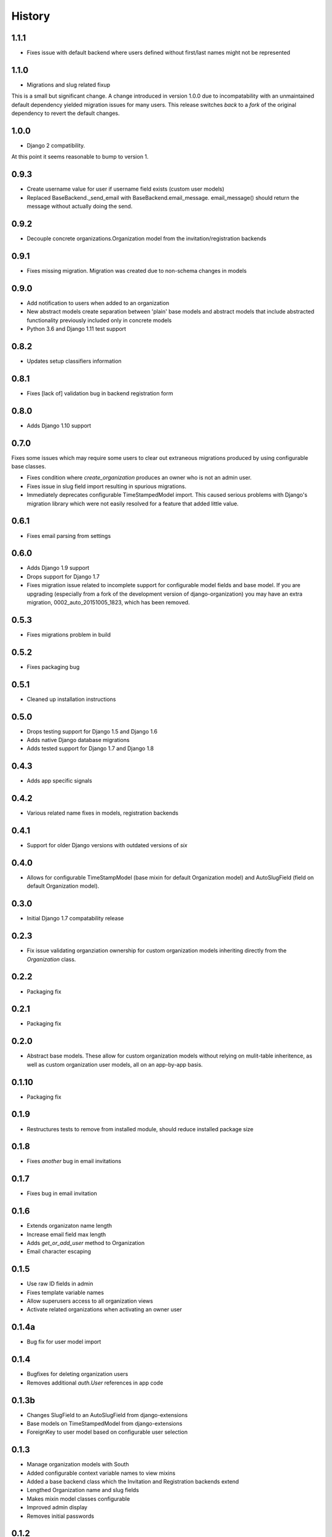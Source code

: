 .. :changelog:

History
=======

1.1.1
-----

* Fixes issue with default backend where users defined without first/last names
  might not be represented

1.1.0
-----

* Migrations and slug related fixup

This is a small but significant change. A change introduced in version 1.0.0 due to
incompatability with an unmaintained default dependency yielded migration issues for
many users. This release switches *back* to a *fork* of the original dependency
to revert the default changes.

1.0.0
-----

* Django 2 compatibility.

At this point it seems reasonable to bump to version 1.

0.9.3
-----

* Create username value for user if username field exists (custom user models)
* Replaced BaseBackend._send_email with BaseBackend.email_message. email_message() should return
  the message without actually doing the send.

0.9.2
-----

* Decouple concrete organizations.Organization model from the invitation/registration backends

0.9.1
-----

* Fixes missing migration. Migration was created due to non-schema changes in models

0.9.0
-----

* Add notification to users when added to an organization
* New abstract models create separation between 'plain' base models and abstract
  models that include abstracted functionality previously included only in
  concrete models 
* Python 3.6 and Django 1.11 test support 

0.8.2
-----

* Updates setup classifiers information

0.8.1
-----

* Fixes [lack of] validation bug in backend registration form

0.8.0
-----

* Adds Django 1.10 support

0.7.0
-----

Fixes some issues which may require some users to clear out extraneous
migrations produced by using configurable base classes.

* Fixes condition where `create_organization` produces an owner who is not an
  admin user.
* Fixes issue in slug field import resulting in spurious migrations.
* Immediately deprecates configurable TimeStampedModel import. This caused
  serious problems with Django's migration library which were not easily
  resolved for a feature that added little value.

0.6.1
-----

* Fixes email parsing from settings

0.6.0
-----

* Adds Django 1.9 support
* Drops support for Django 1.7
* Fixes migration issue related to incomplete support for configurable model
  fields and base model. If you are upgrading (especially from a fork of the
  development version of django-organization) you may have an extra migration,
  0002_auto_20151005_1823, which has been removed.

0.5.3
-----

* Fixes migrations problem in build

0.5.2
-----

* Fixes packaging bug

0.5.1
-----

* Cleaned up installation instructions

0.5.0
-----

* Drops testing support for Django 1.5 and Django 1.6
* Adds native Django database migrations
* Adds tested support for Django 1.7 and Django 1.8

0.4.3
-----

* Adds app specific signals

0.4.2
-----

* Various related name fixes in models, registration backends

0.4.1
-----

* Support for older Django versions with outdated versions of `six`

0.4.0
-----

* Allows for configurable TimeStampModel (base mixin for default Organization
  model) and AutoSlugField (field on default Organization model).

0.3.0
-----

* Initial Django 1.7 compatability release

0.2.3
-----

* Fix issue validating organziation ownership for custom organization models
  inheriting directly from the `Organization` class.

0.2.2
-----

* Packaging fix

0.2.1
-----

* Packaging fix

0.2.0
-----

* Abstract base models. These allow for custom organization models
  without relying on mulit-table inheritence, as well as custom
  organization user models, all on an app-by-app basis.

0.1.10
------

* Packaging fix

0.1.9
-----

* Restructures tests to remove from installed module, should reduce installed
  package size

0.1.8
-----

* Fixes *another* bug in email invitations

0.1.7
-----

* Fixes bug in email invitation

0.1.6
-----

* Extends organizaton name length
* Increase email field max length
* Adds `get_or_add_user` method to Organization
* Email character escaping

0.1.5
-----

* Use raw ID fields in admin
* Fixes template variable names
* Allow superusers access to all organization views
* Activate related organizations when activating an owner user

0.1.4a
------

* Bug fix for user model import

0.1.4
-----

* Bugfixes for deleting organization users
* Removes additional `auth.User` references in app code

0.1.3b
------

* Changes SlugField to an AutoSlugField from django-extensions
* Base models on TimeStampedModel from django-extensions
* ForeignKey to user model based on configurable user selection

0.1.3
-----

* Manage organization models with South
* Added configurable context variable names to view mixins
* Added a base backend class which the Invitation and Registration backends extend
* Lengthed Organization name and slug fields
* Makes mixin model classes configurable
* Improved admin display
* Removes initial passwords

0.1.2
-----

* Added registration backend
* Various bug fixes

0.1.1
-----

* Add RequestContext to default invitation registration view
* Fix invitations

0.1.0
-----

* Initial alpha application
